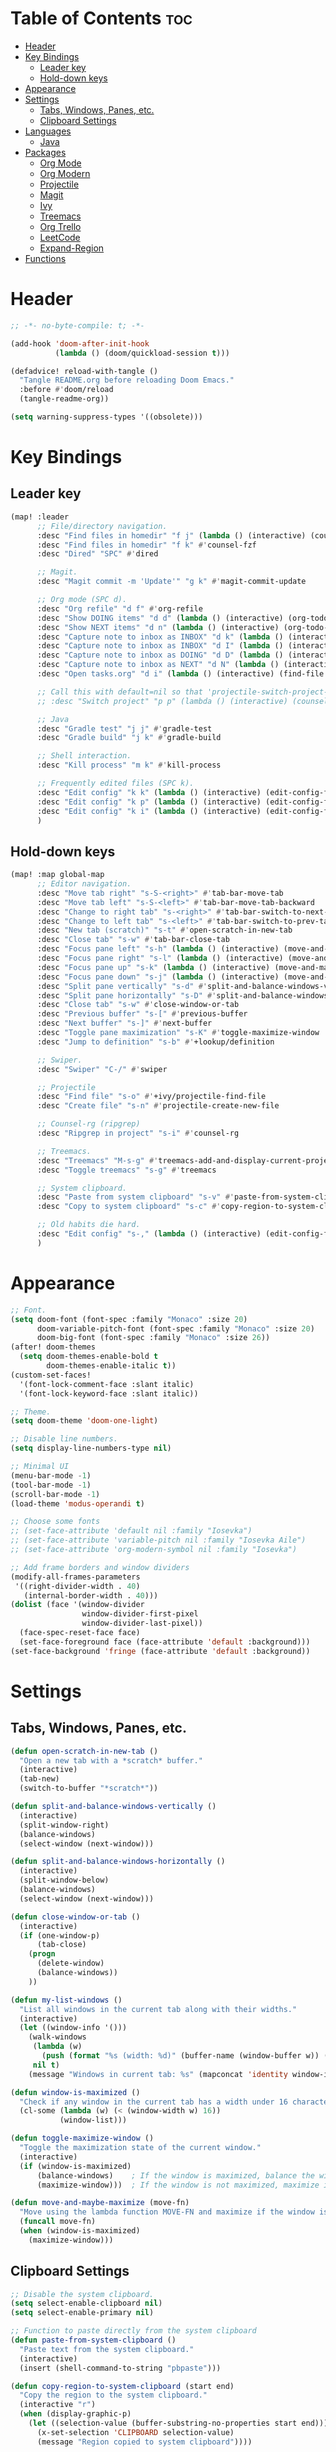 * Table of Contents :toc:
- [[#header][Header]]
- [[#key-bindings][Key Bindings]]
  - [[#leader-key][Leader key]]
  - [[#hold-down-keys][Hold-down keys]]
- [[#appearance][Appearance]]
- [[#settings][Settings]]
  - [[#tabs-windows-panes-etc][Tabs, Windows, Panes, etc.]]
  - [[#clipboard-settings][Clipboard Settings]]
- [[#languages][Languages]]
  - [[#java][Java]]
- [[#packages][Packages]]
  - [[#org-mode][Org Mode]]
  - [[#org-modern][Org Modern]]
  - [[#projectile][Projectile]]
  - [[#magit][Magit]]
  - [[#ivy][Ivy]]
  - [[#treemacs][Treemacs]]
  - [[#org-trello][Org Trello]]
  - [[#leetcode][LeetCode]]
  - [[#expand-region][Expand-Region]]
- [[#functions][Functions]]

* Header
#+BEGIN_SRC emacs-lisp :tangle "config.el"
;; -*- no-byte-compile: t; -*-

(add-hook 'doom-after-init-hook
          (lambda () (doom/quickload-session t)))

(defadvice! reload-with-tangle ()
  "Tangle README.org before reloading Doom Emacs."
  :before #'doom/reload
  (tangle-readme-org))

(setq warning-suppress-types '((obsolete)))
#+END_SRC
* Key Bindings
** Leader key
#+BEGIN_SRC emacs-lisp :tangle "config.el"
(map! :leader
      ;; File/directory navigation.
      :desc "Find files in homedir" "f j" (lambda () (interactive) (counsel-find-file "~"))
      :desc "Find files in homedir" "f k" #'counsel-fzf
      :desc "Dired" "SPC" #'dired

      ;; Magit.
      :desc "Magit commit -m 'Update'" "g k" #'magit-commit-update

      ;; Org mode (SPC d).
      :desc "Org refile" "d f" #'org-refile
      :desc "Show DOING items" "d d" (lambda () (interactive) (org-todo-list "DOING"))
      :desc "Show NEXT items" "d n" (lambda () (interactive) (org-todo-list "NEXT"))
      :desc "Capture note to inbox as INBOX" "d k" (lambda () (interactive) (org-capture nil "i"))
      :desc "Capture note to inbox as INBOX" "d I" (lambda () (interactive) (org-capture nil "i"))
      :desc "Capture note to inbox as DOING" "d D" (lambda () (interactive) (org-capture nil "d"))
      :desc "Capture note to inbox as NEXT" "d N" (lambda () (interactive) (org-capture nil "n"))
      :desc "Open tasks.org" "d i" (lambda () (interactive) (find-file "~/org/tasks.org"))

      ;; Call this with default=nil so that 'projectile-switch-project-hook is used.
      ;; :desc "Switch project" "p p" (lambda () (interactive) (counsel-projectile-switch-project nil))

      ;; Java
      :desc "Gradle test" "j j" #'gradle-test
      :desc "Gradle build" "j k" #'gradle-build

      ;; Shell interaction.
      :desc "Kill process" "m k" #'kill-process

      ;; Frequently edited files (SPC k).
      :desc "Edit config" "k k" (lambda () (interactive) (edit-config-file "~/.doom.d/README.org"))
      :desc "Edit config" "k p" (lambda () (interactive) (edit-config-file "~/.doom.d/packages.el"))
      :desc "Edit config" "k i" (lambda () (interactive) (edit-config-file "~/.doom.d/init.el"))
      )
#+END_SRC
** Hold-down keys
#+BEGIN_SRC emacs-lisp :tangle "config.el"
(map! :map global-map
      ;; Editor navigation.
      :desc "Move tab right" "s-S-<right>" #'tab-bar-move-tab
      :desc "Move tab left" "s-S-<left>" #'tab-bar-move-tab-backward
      :desc "Change to right tab" "s-<right>" #'tab-bar-switch-to-next-tab
      :desc "Change to left tab" "s-<left>" #'tab-bar-switch-to-prev-tab
      :desc "New tab (scratch)" "s-t" #'open-scratch-in-new-tab
      :desc "Close tab" "s-w" #'tab-bar-close-tab
      :desc "Focus pane left" "s-h" (lambda () (interactive) (move-and-maybe-maximize (lambda () (windmove-left))))
      :desc "Focus pane right" "s-l" (lambda () (interactive) (move-and-maybe-maximize (lambda () (windmove-right))))
      :desc "Focus pane up" "s-k" (lambda () (interactive) (move-and-maybe-maximize (lambda () (windmove-up))))
      :desc "Focus pane down" "s-j" (lambda () (interactive) (move-and-maybe-maximize (lambda () (windmove-down))))
      :desc "Split pane vertically" "s-d" #'split-and-balance-windows-vertically
      :desc "Split pane horizontally" "s-D" #'split-and-balance-windows-horizontally
      :desc "Close tab" "s-w" #'close-window-or-tab
      :desc "Previous buffer" "s-[" #'previous-buffer
      :desc "Next buffer" "s-]" #'next-buffer
      :desc "Toggle pane maximization" "s-K" #'toggle-maximize-window
      :desc "Jump to definition" "s-b" #'+lookup/definition

      ;; Swiper.
      :desc "Swiper" "C-/" #'swiper

      ;; Projectile
      :desc "Find file" "s-o" #'+ivy/projectile-find-file
      :desc "Create file" "s-n" #'projectile-create-new-file

      ;; Counsel-rg (ripgrep)
      :desc "Ripgrep in project" "s-i" #'counsel-rg

      ;; Treemacs.
      :desc "Treemacs" "M-s-g" #'treemacs-add-and-display-current-project-exclusively
      :desc "Toggle treemacs" "s-g" #'treemacs

      ;; System clipboard.
      :desc "Paste from system clipboard" "s-v" #'paste-from-system-clipboard
      :desc "Copy to system clipboard" "s-c" #'copy-region-to-system-clipboard

      ;; Old habits die hard.
      :desc "Edit config" "s-," (lambda () (interactive) (edit-config-file "~/.doom.d/README.org"))
      )
#+END_SRC
* Appearance
#+BEGIN_SRC emacs-lisp :tangle "config.el"
;; Font.
(setq doom-font (font-spec :family "Monaco" :size 20)
      doom-variable-pitch-font (font-spec :family "Monaco" :size 20)
      doom-big-font (font-spec :family "Monaco" :size 26))
(after! doom-themes
  (setq doom-themes-enable-bold t
        doom-themes-enable-italic t))
(custom-set-faces!
  '(font-lock-comment-face :slant italic)
  '(font-lock-keyword-face :slant italic))

;; Theme.
(setq doom-theme 'doom-one-light)

;; Disable line numbers.
(setq display-line-numbers-type nil)

;; Minimal UI
(menu-bar-mode -1)
(tool-bar-mode -1)
(scroll-bar-mode -1)
(load-theme 'modus-operandi t)

;; Choose some fonts
;; (set-face-attribute 'default nil :family "Iosevka")
;; (set-face-attribute 'variable-pitch nil :family "Iosevka Aile")
;; (set-face-attribute 'org-modern-symbol nil :family "Iosevka")

;; Add frame borders and window dividers
(modify-all-frames-parameters
 '((right-divider-width . 40)
   (internal-border-width . 40)))
(dolist (face '(window-divider
                window-divider-first-pixel
                window-divider-last-pixel))
  (face-spec-reset-face face)
  (set-face-foreground face (face-attribute 'default :background)))
(set-face-background 'fringe (face-attribute 'default :background))

#+END_SRC
* Settings
** Tabs, Windows, Panes, etc.
#+BEGIN_SRC emacs-lisp :tangle "config.el"
(defun open-scratch-in-new-tab ()
  "Open a new tab with a *scratch* buffer."
  (interactive)
  (tab-new)
  (switch-to-buffer "*scratch*"))

(defun split-and-balance-windows-vertically ()
  (interactive)
  (split-window-right)
  (balance-windows)
  (select-window (next-window)))

(defun split-and-balance-windows-horizontally ()
  (interactive)
  (split-window-below)
  (balance-windows)
  (select-window (next-window)))

(defun close-window-or-tab ()
  (interactive)
  (if (one-window-p)
      (tab-close)
    (progn
      (delete-window)
      (balance-windows))
    ))

(defun my-list-windows ()
  "List all windows in the current tab along with their widths."
  (interactive)
  (let ((window-info '()))
    (walk-windows
     (lambda (w)
       (push (format "%s (width: %d)" (buffer-name (window-buffer w)) (window-width w)) window-info))
     nil t)
    (message "Windows in current tab: %s" (mapconcat 'identity window-info ", "))))

(defun window-is-maximized ()
  "Check if any window in the current tab has a width under 16 characters."
  (cl-some (lambda (w) (< (window-width w) 16))
           (window-list)))

(defun toggle-maximize-window ()
  "Toggle the maximization state of the current window."
  (interactive)
  (if (window-is-maximized)
      (balance-windows)    ; If the window is maximized, balance the windows.
      (maximize-window)))  ; If the window is not maximized, maximize it.

(defun move-and-maybe-maximize (move-fn)
  "Move using the lambda function MOVE-FN and maximize if the window is already maximized."
  (funcall move-fn)
  (when (window-is-maximized)
    (maximize-window)))
#+END_SRC
** Clipboard Settings
#+BEGIN_SRC emacs-lisp :tangle "config.el"
;; Disable the system clipboard.
(setq select-enable-clipboard nil)
(setq select-enable-primary nil)

;; Function to paste directly from the system clipboard
(defun paste-from-system-clipboard ()
  "Paste text from the system clipboard."
  (interactive)
  (insert (shell-command-to-string "pbpaste")))

(defun copy-region-to-system-clipboard (start end)
  "Copy the region to the system clipboard."
  (interactive "r")
  (when (display-graphic-p)
    (let ((selection-value (buffer-substring-no-properties start end)))
      (x-set-selection 'CLIPBOARD selection-value)
      (message "Region copied to system clipboard"))))
#+END_SRC

* Languages
** Java
#+BEGIN_SRC emacs-lisp :tangle "config.el"
(defun gradle-test ()
  "Run the 'test' task using the Gradle wrapper."
  (interactive)
  (gradle-run-from-root "test"))

(defun gradle-build ()
  "Run the 'build' task using the Gradle wrapper."
  (interactive)
  (gradle-run-from-root "build"))

(defun gradle-run-from-root (task)
  "Run the Gradle task `task` from the top-level directory of the current Git repository."
  (let ((default-directory (projectile-project-root)))
    (compile (concat "./gradlew " task))))
#+END_SRC
* Packages
** Org Mode
#+BEGIN_SRC emacs-lisp :tangle "config.el"
(after! org
  (setq org-todo-keyword-faces
        '(("INBOX" . "#1E90FF")
          ("DOING" . "#FF8C00")
          ("NEXT" . "#32CD32")
          ("BUG" . "#EE4B2B")
          ("IDEA" . "#9B30FF")
          )))

(after! org
  (add-to-list 'org-capture-templates
               '("i" "Inbox item" entry
                 (file+headline "~/org/tasks.org" "Inbox")
                 "** INBOX %?\n"))
  (add-to-list 'org-capture-templates
               '("d" "Inbox item" entry
                 (file+headline "~/org/tasks.org" "Inbox")
                 "** DOING %?\n"))
  (add-to-list 'org-capture-templates
               '("n" "Inbox item" entry
                 (file+headline "~/org/tasks.org" "Inbox")
                 "** NEXT %?\n"))
  )

(after! org-agenda
  (map! :map org-agenda-mode-map
        "<escape>" #'org-agenda-exit))

(org-babel-do-load-languages
 'org-babel-load-languages
 '((emacs-lisp . t)
   ;; Add other languages here if needed
   ))
#+END_SRC
** Org Modern
#+BEGIN_SRC emacs-lisp :tangle "config.el"
;; Org-mode settings
(setq
 ;; Edit settings
 org-auto-align-tags nil
 org-tags-column 0
 org-catch-invisible-edits 'show-and-error
 org-special-ctrl-a/e t
 org-insert-heading-respect-content t

 ;; Org styling, hide markup etc.
 org-hide-emphasis-markers t
 org-pretty-entities t

 ;; Agenda styling
 org-agenda-tags-column 0
 org-agenda-block-separator ?─
 org-agenda-time-grid
 '((daily today require-timed)
   (800 1000 1200 1400 1600 1800 2000)
   " ┄┄┄┄┄ " "┄┄┄┄┄┄┄┄┄┄┄┄┄┄┄")
 org-agenda-current-time-string
 "◀── now ─────────────────────────────────────────────────")

;; Ellipsis styling
(setq org-ellipsis "…")
(set-face-attribute 'org-ellipsis nil :inherit 'default :box nil)

;; Enable org-modern
(use-package! org-modern
  :hook (org-mode . org-modern-mode)
  :config
  (global-org-modern-mode))

#+END_SRC
** Projectile
#+BEGIN_SRC emacs-lisp :tangle "config.el"
;; Disable .dir-locals.el warning.
(setq enable-local-variables :all)

;; Projectile
(after! projectile
  (setq projectile-known-projects '(
                                    "~/.doom.d/"
                                    "~/org"
                                    "~/life"
                                    "~/src/projects/java-dsa"
                                    "~/src/projects/nuxt-docs-clone"
                                    )
        projectile-completion-system 'ivy
        projectile-auto-discover nil
        projectile-project-search-path nil
        projectile-cache-file (concat doom-cache-dir "projectile.cache")
        projectile-enable-caching t
        ;; counsel-projectile-switch-project-action (lambda (input)
                                                   ;; (message "Custom project switch action!!")
                                                   ;; (treemacs-add-and-display-current-project-exclusively))
        projectile-track-known-projects-automatically nil)
        )

(defun projectile-switch-project-by-name-no-prompt (project-to-switch &optional arg)
  "Switch to project by project name PROJECT-TO-SWITCH.
Invokes the command referenced by `projectile-switch-project-action' on switch.
With a prefix ARG invokes `projectile-commander' instead of
`projectile-switch-project-action.'"
  ;; let's make sure that the target directory exists and is actually a project
  ;; we ignore remote folders, as the check breaks for TRAMP unless already connected
  (unless (or (file-remote-p project-to-switch) (projectile-project-p project-to-switch))
    (projectile-remove-known-project project-to-switch)
    (error "Directory %s is not a project" project-to-switch))
  (let ((switch-project-action (if arg
                                   'projectile-commander
                                 projectile-switch-project-action)))
    (let* ((default-directory project-to-switch)
           (switched-buffer
            ;; use a temporary buffer to load PROJECT-TO-SWITCH's dir-locals
            ;; before calling SWITCH-PROJECT-ACTION
            (with-temp-buffer
              (hack-dir-local-variables-non-file-buffer)
              ;; Normally the project name is determined from the current
              ;; buffer. However, when we're switching projects, we want to
              ;; show the name of the project being switched to, rather than
              ;; the current project, in the minibuffer. This is a simple hack
              ;; to tell the `projectile-project-name' function to ignore the
              ;; current buffer and the caching mechanism, and just return the
              ;; value of the `projectile-project-name' variable.
              (let ((projectile-project-name (funcall projectile-project-name-function
                                                      project-to-switch)))
                ;; (funcall switch-project-action)
                (current-buffer)))))
      ;; If switch-project-action switched buffers then with-temp-buffer will
      ;; have lost that change, so switch back to the correct buffer.
      (when (buffer-live-p switched-buffer)
        (switch-to-buffer switched-buffer)))))

(defun switch-to-project-by-index (index)
  "Switch to the project by INDEX in `projectile-known-projects`."
  (when (and (>= index 0) (< index (length projectile-known-projects)))
    (setq projectile-project-root (nth index projectile-known-projects))
    (projectile-switch-project-by-name-no-prompt projectile-project-root)))

(defun projectile-create-new-file (filename)
  "Create a new file called FILENAME in the project's root directory."
  (interactive "GNew file name!: ")
  (let ((file (concat (projectile-project-root) filename)))
    (unless (file-exists-p file)
      (write-region "" nil file))
    (find-file file)))
#+END_SRC
** Magit
#+BEGIN_SRC emacs-lisp :tangle "config.el"
;; Magit
(after! magit
  (map! :map magit-mode-map
        "<escape>" #'magit-mode-bury-buffer))

(defun magit-commit-update ()
  "Commit with message 'Update' in Magit."
  (interactive)
  (magit-commit-create `("-m" "Update")))

#+END_SRC
** Ivy
#+BEGIN_SRC emacs-lisp :tangle "config.el"
;; Ivy
(after! ivy
  (setq ivy-use-virtual-buffers t
        ivy-count-format "%d/%d "))
#+END_SRC
** Treemacs
#+BEGIN_SRC emacs-lisp :tangle "config.el"
(after! treemacs
  (setq treemacs-width 36)
  (treemacs-follow-mode nil)
  (treemacs-filewatch-mode t)
  (treemacs-git-mode 'deferred)
  (define-key treemacs-mode-map (kbd "D") #'treemacs-remove-project-from-workspace-no-prompt))

(defun treemacs-remove-project-from-workspace-no-prompt (&optional arg)
  "Remove the project at point from the current workspace without prompting.
With a prefix ARG select project to remove by name."
  (interactive "P")
  (let ((project (treemacs-project-at-point))
        (save-pos))
    (when (or arg (null project))
      (setf project (treemacs--select-project-by-name)
            save-pos (not (equal project (treemacs-project-at-point)))))
    (pcase (if save-pos
               (treemacs-save-position
                (treemacs-do-remove-project-from-workspace project nil nil))
             (treemacs-do-remove-project-from-workspace project nil nil))
      (`success
       (whitespace-cleanup)
       (treemacs-pulse-on-success "Removed project %s from the workspace."
         (propertize (treemacs-project->name project) 'face 'font-lock-type-face)))
      (`user-cancel
       (ignore))
      (`cannot-delete-last-project
       (treemacs-pulse-on-failure "Cannot delete the last project."))
      (`(invalid-project ,reason)
       (treemacs-pulse-on-failure "Cannot delete project: %s"
         (propertize reason 'face 'font-lock-string-face))))))

#+END_SRC
** Org Trello
#+BEGIN_SRC emacs-lisp :tangle "config.el"
;;;###autoload
(defun org-trello-pull-buffer (&optional from)
  "Execute the sync of the entire buffer to trello.
If FROM is non nil, execute the sync of the entire buffer from trello."
  (interactive "P")
  (org-trello--apply-deferred
   (cons 'org-trello-log-strict-checks-and-do
         (if from
             '("Request 'sync org buffer from trello board'"
               orgtrello-controller-do-sync-buffer-from-trello)
           '("Request 'sync org buffer from trello board'"
             orgtrello-controller-do-sync-buffer-from-trello)))))
#+END_SRC
** LeetCode
#+BEGIN_SRC emacs-lisp :tangle "config.el"
;; LeetCode
(setq leetcode-prefer-language "java")
#+END_SRC
** Expand-Region
#+BEGIN_SRC emacs-lisp :tangle "config.el"
;; Expand-region
(use-package! expand-region
  :bind ("M-k" . er/expand-region)
  :bind ("M-j" . er/contract-region)
  )
#+END_SRC
* Functions
#+BEGIN_SRC emacs-lisp :tangle "config.el"
(defun edit-config-file (filename)
  ;; (switch-to-project-by-index 0)
  (find-file filename))

(defun tangle-readme-org ()
  "Tangle the README.org file."
  (org-babel-tangle-file (expand-file-name "README.org" doom-private-dir)))
;; Change!
#+END_SRC

